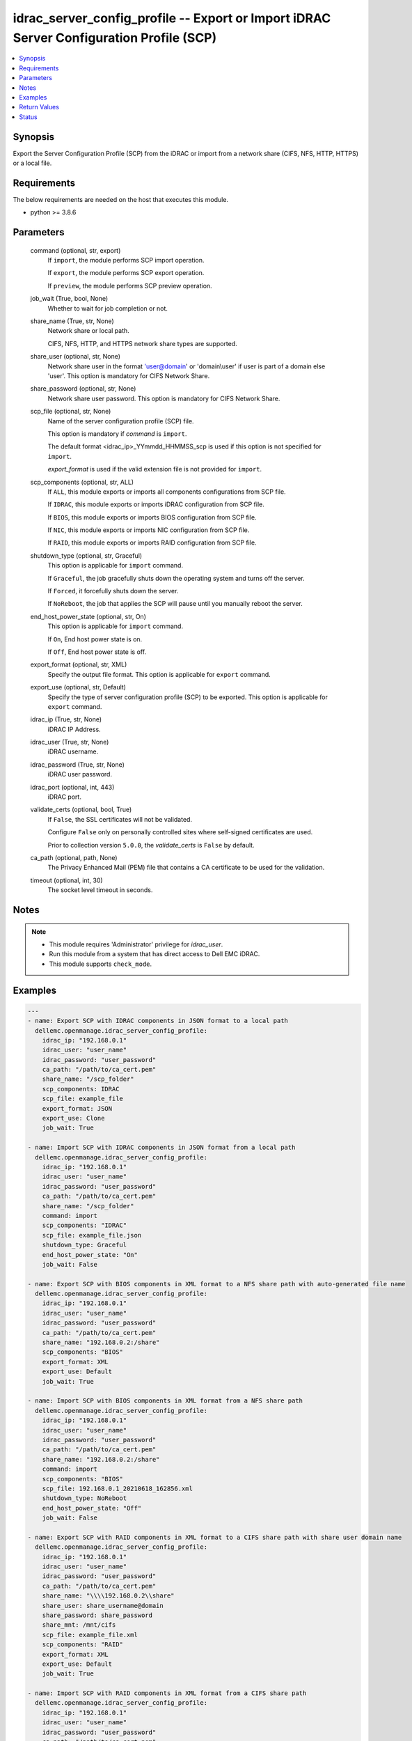 .. _idrac_server_config_profile_module:


idrac_server_config_profile -- Export or Import iDRAC Server Configuration Profile (SCP)
========================================================================================

.. contents::
   :local:
   :depth: 1


Synopsis
--------

Export the Server Configuration Profile (SCP) from the iDRAC or import from a network share (CIFS, NFS, HTTP, HTTPS) or a local file.



Requirements
------------
The below requirements are needed on the host that executes this module.

- python >= 3.8.6



Parameters
----------

  command (optional, str, export)
    If ``import``, the module performs SCP import operation.

    If ``export``, the module performs SCP export operation.

    If ``preview``, the module performs SCP preview operation.


  job_wait (True, bool, None)
    Whether to wait for job completion or not.


  share_name (True, str, None)
    Network share or local path.

    CIFS, NFS, HTTP, and HTTPS network share types are supported.


  share_user (optional, str, None)
    Network share user in the format 'user@domain' or 'domain\\user' if user is part of a domain else 'user'. This option is mandatory for CIFS Network Share.


  share_password (optional, str, None)
    Network share user password. This option is mandatory for CIFS Network Share.


  scp_file (optional, str, None)
    Name of the server configuration profile (SCP) file.

    This option is mandatory if *command* is ``import``.

    The default format <idrac_ip>_YYmmdd_HHMMSS_scp is used if this option is not specified for ``import``.

    *export_format* is used if the valid extension file is not provided for ``import``.


  scp_components (optional, str, ALL)
    If ``ALL``, this module exports or imports all components configurations from SCP file.

    If ``IDRAC``, this module exports or imports iDRAC configuration from SCP file.

    If ``BIOS``, this module exports or imports BIOS configuration from SCP file.

    If ``NIC``, this module exports or imports NIC configuration from SCP file.

    If ``RAID``, this module exports or imports RAID configuration from SCP file.


  shutdown_type (optional, str, Graceful)
    This option is applicable for ``import`` command.

    If ``Graceful``, the job gracefully shuts down the operating system and turns off the server.

    If ``Forced``, it forcefully shuts down the server.

    If ``NoReboot``, the job that applies the SCP will pause until you manually reboot the server.


  end_host_power_state (optional, str, On)
    This option is applicable for ``import`` command.

    If ``On``, End host power state is on.

    If ``Off``, End host power state is off.


  export_format (optional, str, XML)
    Specify the output file format. This option is applicable for ``export`` command.


  export_use (optional, str, Default)
    Specify the type of server configuration profile (SCP) to be exported. This option is applicable for ``export`` command.


  idrac_ip (True, str, None)
    iDRAC IP Address.


  idrac_user (True, str, None)
    iDRAC username.


  idrac_password (True, str, None)
    iDRAC user password.


  idrac_port (optional, int, 443)
    iDRAC port.


  validate_certs (optional, bool, True)
    If ``False``, the SSL certificates will not be validated.

    Configure ``False`` only on personally controlled sites where self-signed certificates are used.

    Prior to collection version ``5.0.0``, the *validate_certs* is ``False`` by default.


  ca_path (optional, path, None)
    The Privacy Enhanced Mail (PEM) file that contains a CA certificate to be used for the validation.


  timeout (optional, int, 30)
    The socket level timeout in seconds.





Notes
-----

.. note::
   - This module requires 'Administrator' privilege for *idrac_user*.
   - Run this module from a system that has direct access to Dell EMC iDRAC.
   - This module supports ``check_mode``.




Examples
--------

.. code-block:: yaml+jinja

    
    ---
    - name: Export SCP with IDRAC components in JSON format to a local path
      dellemc.openmanage.idrac_server_config_profile:
        idrac_ip: "192.168.0.1"
        idrac_user: "user_name"
        idrac_password: "user_password"
        ca_path: "/path/to/ca_cert.pem"
        share_name: "/scp_folder"
        scp_components: IDRAC
        scp_file: example_file
        export_format: JSON
        export_use: Clone
        job_wait: True

    - name: Import SCP with IDRAC components in JSON format from a local path
      dellemc.openmanage.idrac_server_config_profile:
        idrac_ip: "192.168.0.1"
        idrac_user: "user_name"
        idrac_password: "user_password"
        ca_path: "/path/to/ca_cert.pem"
        share_name: "/scp_folder"
        command: import
        scp_components: "IDRAC"
        scp_file: example_file.json
        shutdown_type: Graceful
        end_host_power_state: "On"
        job_wait: False

    - name: Export SCP with BIOS components in XML format to a NFS share path with auto-generated file name
      dellemc.openmanage.idrac_server_config_profile:
        idrac_ip: "192.168.0.1"
        idrac_user: "user_name"
        idrac_password: "user_password"
        ca_path: "/path/to/ca_cert.pem"
        share_name: "192.168.0.2:/share"
        scp_components: "BIOS"
        export_format: XML
        export_use: Default
        job_wait: True

    - name: Import SCP with BIOS components in XML format from a NFS share path
      dellemc.openmanage.idrac_server_config_profile:
        idrac_ip: "192.168.0.1"
        idrac_user: "user_name"
        idrac_password: "user_password"
        ca_path: "/path/to/ca_cert.pem"
        share_name: "192.168.0.2:/share"
        command: import
        scp_components: "BIOS"
        scp_file: 192.168.0.1_20210618_162856.xml
        shutdown_type: NoReboot
        end_host_power_state: "Off"
        job_wait: False

    - name: Export SCP with RAID components in XML format to a CIFS share path with share user domain name
      dellemc.openmanage.idrac_server_config_profile:
        idrac_ip: "192.168.0.1"
        idrac_user: "user_name"
        idrac_password: "user_password"
        ca_path: "/path/to/ca_cert.pem"
        share_name: "\\\\192.168.0.2\\share"
        share_user: share_username@domain
        share_password: share_password
        share_mnt: /mnt/cifs
        scp_file: example_file.xml
        scp_components: "RAID"
        export_format: XML
        export_use: Default
        job_wait: True

    - name: Import SCP with RAID components in XML format from a CIFS share path
      dellemc.openmanage.idrac_server_config_profile:
        idrac_ip: "192.168.0.1"
        idrac_user: "user_name"
        idrac_password: "user_password"
        ca_path: "/path/to/ca_cert.pem"
        share_name: "\\\\192.168.0.2\\share"
        share_user: share_username
        share_password: share_password
        share_mnt: /mnt/cifs
        command: import
        scp_components: "RAID"
        scp_file: example_file.xml
        shutdown_type: Forced
        end_host_power_state: "On"
        job_wait: True

    - name: Export SCP with ALL components in JSON format to a HTTP share path
      dellemc.openmanage.idrac_server_config_profile:
        idrac_ip: "192.168.0.1"
        idrac_user: "user_name"
        idrac_password: "user_password"
        ca_path: "/path/to/ca_cert.pem"
        share_name: "http://192.168.0.3/share"
        share_user: share_username
        share_password: share_password
        scp_file: example_file.json
        scp_components: ALL
        export_format: JSON
        job_wait: False

    - name: Import SCP with ALL components in JSON format from a HTTP share path
      dellemc.openmanage.idrac_server_config_profile:
        idrac_ip: "192.168.0.1"
        idrac_user: "user_name"
        idrac_password: "user_password"
        ca_path: "/path/to/ca_cert.pem"
        command: import
        share_name: "http://192.168.0.3/share"
        share_user: share_username
        share_password: share_password
        scp_file: example_file.json
        shutdown_type: Graceful
        end_host_power_state: "On"
        job_wait: True

    - name: Export SCP with ALL components in XML format to a HTTPS share path without SCP file name
      dellemc.openmanage.idrac_server_config_profile:
        idrac_ip: "192.168.0.1"
        idrac_user: "user_name"
        idrac_password: "user_password"
        ca_path: "/path/to/ca_cert.pem"
        share_name: "https://192.168.0.4/share"
        share_user: share_username
        share_password: share_password
        scp_components: ALL
        export_format: XML
        export_use: Replace
        job_wait: True

    - name: Import SCP with ALL components in XML format from a HTTPS share path
      dellemc.openmanage.idrac_server_config_profile:
        idrac_ip: "192.168.0.1"
        idrac_user: "user_name"
        idrac_password: "user_password"
        ca_path: "/path/to/ca_cert.pem"
        command: import
        share_name: "https://192.168.0.4/share"
        share_user: share_username
        share_password: share_password
        scp_file: 192.168.0.1_20160618_164647.xml
        shutdown_type: Graceful
        end_host_power_state: "On"
        job_wait: False

    - name: Preview SCP with ALL components in XML format from a CIFS share path
      dellemc.openmanage.idrac_server_config_profile:
        idrac_ip: "{{ idrac_ip }}"
        idrac_user: "{{ idrac_user }}"
        idrac_password: "{{ idrac_password }}"
        ca_path: "/path/to/ca_cert.pem"
        share_name: "\\\\192.168.0.2\\share"
        share_user: share_username
        share_password: share_password
        command: preview
        scp_components: "ALL"
        scp_file: example_file.xml
        job_wait: True

    - name: Preview SCP with ALL components in JSON format from a NFS share path
      dellemc.openmanage.idrac_server_config_profile:
        idrac_ip: "{{ idrac_ip }}"
        idrac_user: "{{ idrac_user }}"
        idrac_password: "{{ idrac_password }}"
        ca_path: "/path/to/ca_cert.pem"
        share_name: "192.168.0.2:/share"
        command: preview
        scp_components: "IDRAC"
        scp_file: example_file.xml
        job_wait: True

    - name: Preview SCP with ALL components in XML format from a HTTP share path
      dellemc.openmanage.idrac_server_config_profile:
        idrac_ip: "{{ idrac_ip }}"
        idrac_user: "{{ idrac_user }}"
        idrac_password: "{{ idrac_password }}"
        ca_path: "/path/to/ca_cert.pem"
        share_name: "http://192.168.0.1/http-share"
        share_user: share_username
        share_password: share_password
        command: preview
        scp_components: "ALL"
        scp_file: example_file.xml
        job_wait: True

    - name: Preview SCP with ALL components in XML format from a local path
      dellemc.openmanage.idrac_server_config_profile:
        idrac_ip: "{{ idrac_ip }}"
        idrac_user: "{{ idrac_user }}"
        idrac_password: "{{ idrac_password }}"
        ca_path: "/path/to/ca_cert.pem"
        share_name: "/scp_folder"
        command: preview
        scp_components: "IDRAC"
        scp_file: example_file.json
        job_wait: False



Return Values
-------------

msg (always, str, Successfully imported the Server Configuration Profile)
  Status of the import or export SCP job.


scp_status (success, dict, AnsibleMapping([('Id', 'JID_XXXXXXXXX'), ('JobState', 'Completed'), ('JobType', 'ImportConfiguration'), ('Message', 'Successfully imported and applied Server Configuration Profile.'), ('MessageArgs', []), ('MessageId', 'XXX123'), ('Name', 'Import Configuration'), ('PercentComplete', 100), ('StartTime', 'TIME_NOW'), ('Status', 'Success'), ('TargetSettingsURI', None), ('retval', True)]))
  SCP operation job and progress details from the iDRAC.


error_info (on HTTP error, dict, AnsibleMapping([('error', AnsibleMapping([('code', 'Base.1.0.GeneralError'), ('message', 'A general error has occurred. See ExtendedInfo for more information.'), ('@Message.ExtendedInfo', [AnsibleMapping([('MessageId', 'GEN1234'), ('RelatedProperties', []), ('Message', 'Unable to process the request because an error occurred.'), ('MessageArgs', []), ('Severity', 'Critical'), ('Resolution', 'Retry the operation. If the issue persists, contact your system administrator.')])])]))]))
  Details of the HTTP Error.





Status
------





Authors
~~~~~~~

- Jagadeesh N V(@jagadeeshnv)
- Felix Stephen (@felixs88)

